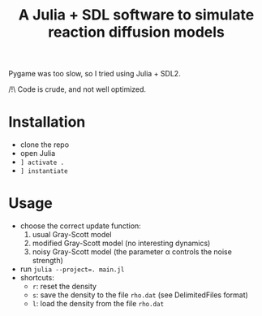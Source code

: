 #+title: A Julia + SDL software to simulate reaction diffusion models

Pygame was too slow, so I tried using Julia + SDL2.

/!\ Code is crude, and not well optimized. 

* Installation
- clone the repo
- open Julia
- ~] activate .~
- ~] instantiate~

* Usage
- choose the correct update function:
  1. usual Gray-Scott model
  2. modified Gray-Scott model (no interesting dynamics)
  3. noisy Gray-Scott model (the parameter α controls the noise
     strength)
- run ~julia --project=. main.jl~
- shortcuts:
  - =r=: reset the density
  - =s=: save the density to the file =rho.dat= (see DelimitedFiles format)
  - =l=: load the density from the file =rho.dat=
